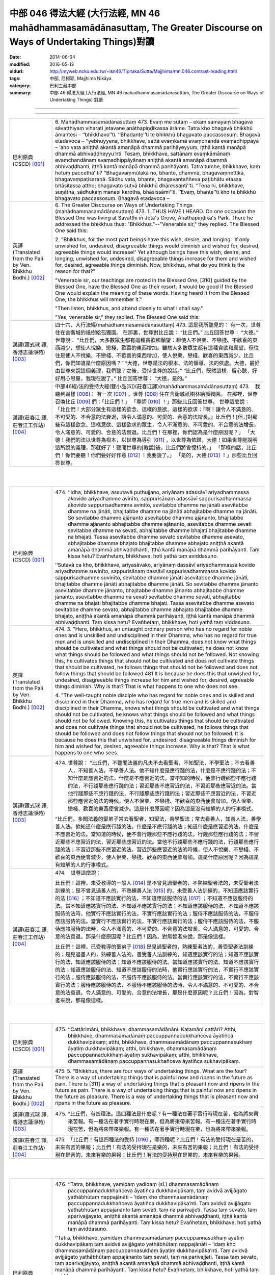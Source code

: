 中部 046 得法大經 (大行法經, MN 46 mahādhammasamādānasuttaṃ, The Greater Discourse on Ways of Undertaking Things)對讀
#######################################################################################################################

:date: 2014-06-04
:modified: 2016-05-13
:oldurl: http://myweb.ncku.edu.tw/~lsn46/Tipitaka/Sutta/Majjhima/mn.046.contrast-reading.html
:tags: 中部, 尼柯耶, Majjhima Nikāya
:category: 巴利三藏中部
:summary: 中部 46 得法大經 (大行法經, MN 46 mahādhammasamādānasuttaṃ,
          The Greater Discourse on Ways of Undertaking Things) 對讀

--------------

.. raw:: html 

  本對讀包含下列數個版本，請自行勾選欲對讀之版本
  （感恩 <strong><a href="https://siongui.github.io/zh/pages/siong-ui-te.html">Siong-Ui Te 師兄</a></strong>
  提供程式支援）：
  
  <div id="option-contrast-reading"></div>

----

.. list-table:: 
   :widths: 15 75
   :header-rows: 0
   :class: contrast-reading-table

   * - 巴利原典(CSCD) [001]_
     - 6. Mahādhammasamādānasuttaṃ
       473. Evaṃ me sutaṃ – ekaṃ samayaṃ bhagavā sāvatthiyaṃ viharati jetavane anāthapiṇḍikassa ārāme. Tatra kho bhagavā bhikkhū āmantesi – ‘‘bhikkhavo’’ti. ‘‘Bhadante’’ti te bhikkhū bhagavato paccassosuṃ. Bhagavā etadavoca – ‘‘yebhuyyena, bhikkhave, sattā evaṃkāmā evaṃchandā evaṃadhippāyā – ‘aho vata aniṭṭhā akantā amanāpā dhammā parihāyeyyuṃ, iṭṭhā kantā manāpā dhammā abhivaḍḍheyyu’nti. Tesaṃ, bhikkhave, sattānaṃ evaṃkāmānaṃ evaṃchandānaṃ evaṃadhippāyānaṃ aniṭṭhā akantā amanāpā dhammā abhivaḍḍhanti, iṭṭhā kantā manāpā dhammā parihāyanti. Tatra tumhe, bhikkhave, kaṃ hetuṃ paccethā’’ti? ‘‘Bhagavaṃmūlakā no, bhante, dhammā, bhagavaṃnettikā, bhagavaṃpaṭisaraṇā. Sādhu vata, bhante, bhagavantaññeva paṭibhātu etassa bhāsitassa attho; bhagavato sutvā bhikkhū dhāressantī’’ti. ‘‘Tena hi, bhikkhave, suṇātha, sādhukaṃ manasi karotha, bhāsissāmī’’ti. ‘‘Evaṃ, bhante’’ti kho te bhikkhū bhagavato paccassosuṃ. Bhagavā etadavoca –
       
   * - 英譯(Translated from the Pali by Ven. Bhikkhu Bodhi.)
       [002]_
     - 6. The Greater Discourse on Ways of Undertaking Things
       (mahādhammasamādānasuttaṃ)
       473.
       1. THUS HAVE I HEARD. On one occasion the Blessed One was
       living at Sāvatthī in Jeta's Grove, Anāthapiṇḍika's Park. There he
       addressed the bhikkhus thus: "Bhikkhus."--"Venerable sir," they
       replied. The Blessed One said this:
       
       2. "Bhikkhus, for the most part beings have this wish, desire, and
       longing: ‘If only unwished for, undesired, disagreeable things would
       diminish and wished for, desired, agreeable things would increase!'
       Yet although beings have this wish, desire, and longing, unwished for,
       undesired, disagreeable things increase for them and wished for,
       desired, agreeable things diminish. Now, bhikkhus, what do you think
       is the reason for that?"
       
       "Venerable sir, our teachings are rooted in the Blessed One, [310]
       guided by the Blessed One, have the Blessed One as their resort. It
       would be good if the Blessed One would explain the meaning of these
       words. Having heard it from the Blessed One, the bhikkhus will
       remember it."
       
       "Then listen, bhikkhus, and attend closely to what I shall say."
       
       "Yes, venerable sir," they replied. The Blessed One said this:
       
   * - 漢譯(蕭式球 譯, 香港志蓮淨苑) [003]_
     - 四十六．大行法經(mahādhammasamādānasuttaṃ)
       473. 這是我所聽見的：
       有一次，世尊住在舍衛城的祇樹給孤獨園。
       在那裏，世尊對比丘說： “比丘們。”
       比丘回答世尊： “大德。”
       世尊說： “比丘們，大多數眾生都有這種貪欲和願望：想使人不悅樂、不戀棧、不歡喜的東西減少，想使人悅樂、戀棧、歡喜的東西增加。雖然大多數眾生都有這種貪欲和願望，但往往是使人不悅樂、不戀棧、不歡喜的東西增加，使人悅樂、戀棧、歡喜的東西減少。比丘們，你們知道是什麼原因嗎？”
       “大德，世尊是法的根本、法的領導、法的依處。大德，最好由世尊來說這個義理，我們聽了之後，受持世尊的說話。”
       “比丘們，既然這樣，留心聽，好好用心思量，我現在說了。”
       比丘回答世尊： “大德，是的。”
       
   * - 漢譯(莊春江 譯, 莊春江工作站) [004]_
     - 中部46經/法的受持大經(雙小品[5])(莊春江譯)(mahādhammasamādānasuttaṃ)
       473.　我聽到這樣
       [006]_：
       有一次
       [007]_
       ，世尊
       [008]_
       住在舍衛城祇樹林給孤獨園。
       在那裡，世尊召喚比丘
       [009]_
       們：「比丘們！」
       「尊師
       [010]_
       ！」那些比丘回答世尊。
       世尊這麼說：
       「比丘們！大部分眾生有這樣的欲念、這樣的意欲、這樣的欲求：『啊！讓令人不滿意的、不可愛的、不合意的法衰退，讓令人滿意的、可愛的、合意的法增長。』比丘們！[但，]對那些有這樣欲念、這樣意欲、這樣欲求的眾生，令人不滿意的、不可愛的、不合意的法增長，令人滿意的、可愛的、合意的法衰退。比丘們！在那裡，你們認為是什麼原因呢？」
       「大德！我們的法以世尊為根本，以世尊為導引
       [011]_
       ，以世尊為依歸，大德！如果世尊能說明這所說的義理，那就好了！聽聞世尊的[教說]後，比丘們將會憶持的。」
       「那樣的話，比丘們！你們要聽！你們要好好作意
       [012]_
       ！我要說了。」
       「是的，大德
       [013]_
       ！」那些比丘回答世尊。
       


|
|

.. list-table:: 
   :widths: 15 75
   :header-rows: 0
   :class: contrast-reading-table

   * - 巴利原典(CSCD) [001]_
     - 474. ‘‘Idha, bhikkhave, assutavā puthujjano, ariyānaṃ adassāvī ariyadhammassa akovido ariyadhamme avinīto, sappurisānaṃ adassāvī sappurisadhammassa akovido sappurisadhamme avinīto, sevitabbe dhamme na jānāti asevitabbe dhamme na jānāti, bhajitabbe dhamme na jānāti abhajitabbe dhamme na jānāti. So sevitabbe dhamme ajānanto asevitabbe dhamme ajānanto, bhajitabbe dhamme ajānanto abhajitabbe dhamme ajānanto, asevitabbe dhamme sevati sevitabbe dhamme na sevati, abhajitabbe dhamme bhajati bhajitabbe dhamme na bhajati. Tassa asevitabbe dhamme sevato sevitabbe dhamme asevato, abhajitabbe dhamme bhajato bhajitabbe dhamme abhajato aniṭṭhā akantā amanāpā dhammā abhivaḍḍhanti, iṭṭhā kantā manāpā dhammā parihāyanti. Taṃ kissa hetu? Evañhetaṃ, bhikkhave, hoti yathā taṃ aviddasuno.
       
       ‘‘Sutavā ca kho, bhikkhave, ariyasāvako, ariyānaṃ dassāvī ariyadhammassa kovido ariyadhamme suvinīto, sappurisānaṃ dassāvī sappurisadhammassa kovido sappurisadhamme suvinīto, sevitabbe dhamme jānāti asevitabbe dhamme jānāti, bhajitabbe dhamme jānāti abhajitabbe dhamme jānāti. So sevitabbe dhamme jānanto asevitabbe dhamme jānanto, bhajitabbe dhamme jānanto abhajitabbe dhamme jānanto, asevitabbe dhamme na sevati sevitabbe dhamme sevati, abhajitabbe dhamme na bhajati bhajitabbe dhamme bhajati. Tassa asevitabbe dhamme asevato sevitabbe dhamme sevato, abhajitabbe dhamme abhajato bhajitabbe dhamme bhajato, aniṭṭhā akantā amanāpā dhammā parihāyanti, iṭṭhā kantā manāpā dhammā abhivaḍḍhanti. Taṃ kissa hetu? Evañhetaṃ, bhikkhave, hoti yathā taṃ viddasuno.
       
   * - 英譯(Translated from the Pali by Ven. Bhikkhu Bodhi.)
       [002]_
     - 474. 3. "Here, bhikkhus, an untaught ordinary person who has no regard
       for noble ones and is unskilled and undisciplined in their Dhamma,
       who has no regard for true men and is unskilled and undisciplined in
       their Dhamma, does not know what things should be cultivated and
       what things should not be cultivated, he does not know what things
       should be followed and what things should not be followed. Not
       knowing this, he cultivates things that should not be cultivated and
       does not cultivate things that should be cultivated, he follows things that
       should not be followed and does not follow things that should be
       followed.481 It is because he does this that unwished for, undesired,
       disagreeable things increase for him and wished for, desired,
       agreeable things diminish. Why is that? That is what happens to one
       who does not see.
       
       4. "The well-taught noble disciple who has regard for noble ones and
       is skilled and disciplined in their Dhamma, who has regard for true
       men and is skilled and disciplined in their Dhamma, knows what things
       should be cultivated and what things should not be cultivated, he knows
       what things should be followed and what things should not be followed.
       Knowing this, he cultivates things that should be cultivated and does
       not cultivate things that should not be cultivated, he follows things that
       should be followed and does not follow things that should not be
       followed. It is because he does this that unwished for, undesired,
       disagreeable things diminish for him and wished for, desired,
       agreeable things increase. Why is that? That is what happens to one
       who sees.
       
   * - 漢譯(蕭式球 譯, 香港志蓮淨苑) [003]_
     - 474. 世尊說： “比丘們，不聽聞法義的凡夫不去看聖者，不知聖法，不學聖法；不去看善人，不知善人法，不學善人法。他不知什麼是應行踐的法，什麼是不應行踐的法；不知什麼是應習近的法，什麼是不應習近的法。當不知的時候，便會行踐那些不應行踐的法，不行踐那些應行踐的法；習近那些不應習近的法，不習近那些應習近的法。當他行踐那些不應行踐的法，不行踐那些應行踐的法；習近那些不應習近的法，不習近那些應習近的法的時候，使人不悅樂、不戀棧、不歡喜的東西便會增加，使人悅樂、戀棧、歡喜的東西便會減少。這是什麼原因呢？因為這是沒有知解的人的行事模式。
       
       “比丘們，多聞法義的聖弟子常去看聖者，知聖法，善學聖法；常去看善人，知善人法，善學善人法。他知道什麼是應行踐的法，什麼是不應行踐的法；知道什麼是應習近的法，什麼是不應習近的法。當知道的時候，便不會行踐那些不應行踐的法，行踐那些應行踐的法；不習近那些不應習近的法，習近那些應習近的法。當他不行踐那些不應行踐的法，行踐那些應行踐的法；不習近那些不應習近的法，習近那些應習近的法的時候，使人不悅樂、不戀棧、不歡喜的東西便會減少，使人悅樂、戀棧、歡喜的東西便會增加。這是什麼原因呢？因為這是有知解的人的行事模式。
       
   * - 漢譯(莊春江 譯, 莊春江工作站) [004]_
     - 474.　世尊這麼說：
       
       比丘們！這裡，未受教導的一般人
       [014]_
       是不曾見過聖者的，不熟練聖者法的，未受聖者法訓練的；是不曾見過善人的，不熟練善人法
       [015]_
       的，未受善人法訓練的，不知道應該實行的法
       [016]_
       ；不知道不應該實行的法，不知道應該服侍的法
       [017]_
       ；不知道不應該服侍的法。當不知道應該實行的法、不知道不應該實行的法；不知道應該服侍的法、不知道不應該服侍的法時，他實行不應該實行的法，不實行應該實行的法；服侍不應該服侍的法，不服侍應該服侍的法。當實行不應該實行的法，不實行應該實行的法；服侍不應該服侍的法，不服侍應該服侍的法時，令人不滿意的、不可愛的、不合意的法增長，令人滿意的、可愛的、合意的法衰退，那是什麼原因呢？比丘們！因為，對無智者來說，那是像這樣。
       
       比丘們！這裡，已受教導的聖弟子
       [018]_
       是見過聖者的，熟練聖者法的，善受聖者法訓練的；是見過善人的，熟練善人法的，善受善人法訓練的，知道應該實行的法；知道不應該實行的法，知道應該服侍的法；知道不應該服侍的法。當知道應該實行的法、知道不應該實行的法；知道應該服侍的法、知道不應該服侍的法時，他實行應該實行的法，不實行不應該實行的法；服侍應該服侍的法，不服侍不應該服侍的法。當實行應該實行的法，不實行不應該實行的法；服侍應該服侍的法，不服侍不應該服侍的法時，令人不滿意的、不可愛的、不合意的法衰退，令人滿意的、可愛的、合意的法增長，那是什麼原因呢？比丘們！因為，對智者來說，那是像這樣。
       


|
|

.. list-table:: 
   :widths: 15 75
   :header-rows: 0
   :class: contrast-reading-table

   * - 巴利原典(CSCD) [001]_
     - 475. ‘‘Cattārimāni, bhikkhave, dhammasamādānāni. Katamāni cattāri? Atthi, bhikkhave, dhammasamādānaṃ paccuppannadukkhañceva āyatiñca dukkhavipākaṃ; atthi, bhikkhave, dhammasamādānaṃ paccuppannasukhaṃ āyatiṃ dukkhavipākaṃ; atthi, bhikkhave, dhammasamādānaṃ paccuppannadukkhaṃ āyatiṃ sukhavipākaṃ; atthi, bhikkhave, dhammasamādānaṃ paccuppannasukhañceva āyatiñca sukhavipākaṃ.
       
   * - 英譯(Translated from the Pali by Ven. Bhikkhu Bodhi.)
       [002]_
     - 475. 5. "Bhikkhus, there are four ways of undertaking things. What are the
       four? There is a way of undertaking things that is painful now and
       ripens in the future as pain. There is [311] a way of undertaking things
       that is pleasant now and ripens in the future as pain. There is a way of
       undertaking things that is painful now and ripens in the future as
       pleasure. There is a way of undertaking things that is pleasant now and
       ripens in the future as pleasure.
       
   * - 漢譯(蕭式球 譯, 香港志蓮淨苑) [003]_
     - 475. “比丘們，有四種法。這四種法是什麼呢？有一種法在著手實行時現在苦，也為將來帶來苦報。有一種法在著手實行時現在樂，但為將來帶來苦報。有一種法在著手實行時現在苦，但為將來帶來樂報。有一種法在著手實行時現在樂，也為將來帶來樂報。
       
   * - 漢譯(莊春江 譯, 莊春江工作站) [004]_
     - 475.　「比丘們！有這四種法的受持
       [019]_
       ，哪四種呢？比丘們！有法的受持現在是苦的，未來有苦的果報；比丘們！有法的受持現在是樂的，未來有苦的果報；比丘們！有法的受持現在是苦的，未來有樂的果報；比丘們！有法的受持現在是樂的，未來有樂的果報。
       


|
|

.. list-table:: 
   :widths: 15 75
   :header-rows: 0
   :class: contrast-reading-table

   * - 巴利原典(CSCD) [001]_
     - 476. ‘‘Tatra, bhikkhave, yamidaṃ yadidaṃ (sī.) dhammasamādānaṃ paccuppannadukkhañceva āyatiñca dukkhavipākaṃ, taṃ avidvā avijjāgato yathābhūtaṃ nappajānāti – ‘idaṃ kho dhammasamādānaṃ paccuppannadukkhañceva āyatiñca dukkhavipāka’nti. Taṃ avidvā avijjāgato yathābhūtaṃ appajānanto taṃ sevati, taṃ na parivajjeti. Tassa taṃ sevato, taṃ aparivajjayato, aniṭṭhā akantā amanāpā dhammā abhivaḍḍhanti, iṭṭhā kantā manāpā dhammā parihāyanti. Taṃ kissa hetu? Evañhetaṃ, bhikkhave, hoti yathā taṃ aviddasuno.
       
       ‘‘Tatra, bhikkhave, yamidaṃ dhammasamādānaṃ paccuppannasukhaṃ āyatiṃ dukkhavipākaṃ taṃ avidvā avijjāgato yathābhūtaṃ nappajānāti – ‘idaṃ kho dhammasamādānaṃ paccuppannasukhaṃ  āyatiṃ dukkhavipāka’nti. Taṃ avidvā avijjāgato yathābhūtaṃ appajānanto taṃ sevati, taṃ na parivajjeti. Tassa taṃ sevato, taṃ  aparivajjayato, aniṭṭhā akantā amanāpā dhammā abhivaḍḍhanti, iṭṭhā kantā manāpā dhammā parihāyanti. Taṃ kissa hetu? Evañhetaṃ, bhikkhave, hoti yathā taṃ aviddasuno.
       
       ‘‘Tatra , bhikkhave, yamidaṃ dhammasamādānaṃ paccuppannadukkhaṃ āyatiṃ sukhavipākaṃ, taṃ avidvā avijjāgato yathābhūtaṃ nappajānāti – ‘idaṃ kho dhammasamādānaṃ paccuppannadukkhaṃ āyatiṃ sukhavipāka’nti. Taṃ avidvā avijjāgato yathābhūtaṃ appajānanto taṃ na sevati, taṃ parivajjeti. Tassa taṃ asevato, taṃ parivajjayato, aniṭṭhā  akantā amanāpā dhammā abhivaḍḍhanti, iṭṭhā kantā manāpā dhammā parihāyanti. Taṃ kissa hetu? Evañhetaṃ, bhikkhave, hoti yathā taṃ aviddasuno.
       
       ‘‘Tatra, bhikkhave, yamidaṃ dhammasamādānaṃ paccuppannasukhañceva āyatiñca sukhavipākaṃ, taṃ avidvā avijjāgato yathābhūtaṃ nappajānāti – ‘idaṃ kho dhammasamādānaṃ paccuppannasukhañceva āyatiñca sukhavipāka’nti. Taṃ avidvā avijjāgato yathābhūtaṃ appajānanto taṃ na sevati, taṃ parivajjeti. Tassa taṃ asevato, taṃ parivajjayato, aniṭṭhā akantā amanāpā dhammā abhivaḍḍhanti, iṭṭhā kantā manāpā dhammā parihāyanti. Taṃ kissa hetu? Evañhetaṃ, bhikkhave, hoti yathā taṃ aviddasuno.
       
   * - 英譯(Translated from the Pali by Ven. Bhikkhu Bodhi.)
       [002]_
     - 476. (THE IGNORANT PERSON)
       6. (1) “Now, bhikkhus, one who is ignorant, not knowing this way of
       undertaking things that is painful now and ripens in the future as pain,
       does not understand it as it actually is thus: ‘This way of undertaking
       things is painful now and ripens in the future as pain.’ Not knowing it,
       not understanding it as it actually is, the ignorant one cultivates it and
       does not avoid it; because he does so, unwished for, undesired,
       disagreeable things increase for him and wished for, desired,
       agreeable things diminish. Why is that? That is what happens to one
       who does not see.
       
       7. (2) “Now, bhikkhus, one who is ignorant, not knowing this way of
       undertaking things that is pleasant now and ripens in the future as pain,
       does not understand it as it actually is thus: ‘This way of undertaking
       things is pleasant now and ripens in the future as pain.’ Not knowing it,
       not understanding it as it actually is, the ignorant one cultivates it and
       does not avoid it; because he does so, unwished for…things increase
       for him and wished for…things diminish. Why is that? That is what
       happens to one who does not see.
       
       8. (3) “Now, bhikkhus, one who is ignorant, not knowing this way of
       undertaking things that is painful now and ripens in the future as
       pleasure, does not understand it as it actually is thus: ‘This way of
       undertaking things is painful now and ripens in the future as pleasure.’
       Not knowing it, not understanding it as it actually is, the ignorant one
       does not cultivate it but avoids it; because he does so, unwished for…
       things increase for him and wished for…things diminish. Why is that?
       That is what happens to one who does not see.
       
       9. (4) “Now, bhikkhus, one who is ignorant, not knowing the way of
       undertaking things that is pleasant now and ripens in the future as
       pleasure, does not understand it as it actually is thus: ‘This way of
       undertaking things is pleasant now and ripens in the future as
       pleasure.’ Not knowing it, not understanding it as it actually is, the
       ignorant one does not cultivate it but avoids it; because he does so,
       [312] unwished for…things increase for him and wished for…things
       diminish. Why is that? That is what happens to one who does not see.
       
   * - 漢譯(蕭式球 譯, 香港志蓮淨苑) [003]_
     - 476. “比丘們，一個無知、帶有無明的人，不能如實知有一種法在著手實行時現在苦，也為將來帶來苦報。當不如實知的時候，便會行踐這些法，不避開這些法。當他行踐這些法，不避開這些法的時候，使人不悅樂、不戀棧、不歡喜的東西便會增加，使人悅樂、戀棧、歡喜的東西便會減少。這是什麼原因呢？因為這是沒有知解的人的行事模式。
       
       “比丘們，一個無知、帶有無明的人，不能如實知有一種法在著手實行時現在樂，但為將來帶來苦報。當不如實知的時候，便會行踐這些法，不避開這些法。當他行踐這些法，不避開這些法的時候，使人不悅樂、不戀棧、不歡喜的東西便會增加，使人悅樂、戀棧、歡喜的東西便會減少。這是什麼原因呢？因為這是沒有知解的人的行事模式。
       
       “比丘們，一個無知、帶有無明的人，不能如實知有一種法在著手實行時現在苦，但為將來帶來樂報。當不如實知的時候，便不會行踐這些法，避開這些法。當他不行踐這些法，避開這些法的時候，使人不悅樂、不戀棧、不歡喜的東西便會增加，使人悅樂、戀棧、歡喜的東西便會減少。這是什麼原因呢？因為這是沒有知解的人的行事模式。
       
       “比丘們，一個無知、帶有無明的人，不能如實知有一種法在著手實行時現在樂，也為將來帶來樂報。當不如實知的時候，便不會行踐這些法，避開這些法。當他不行踐這些法，避開這些法的時候，使人不悅樂、不戀棧、不歡喜的東西便會增加，使人悅樂、戀棧、歡喜的東西便會減少。這是什麼原因呢？因為這是沒有知解的人的行事模式。
       
   * - 漢譯(莊春江 譯, 莊春江工作站) [004]_
     - 476.　　比丘們！在那裡，凡此法的受持現在是苦的，未來有苦的果報，已進入了無明
       [020]_
       的無知者不如實了知：『此法的受持現在是苦的，未來有苦的果報。』當那已進入了無明的無知者不如實了知時，他實行它，不避開它。當他實行它，不避開它時，令人不滿意的、不可愛的、不合意的法增長，令人滿意的、可愛的、合意的法衰退，那是什麼原因呢？比丘們！因為，對無智者來說，那是像這樣。
       
       比丘們！在那裡，凡此法的受持現在是樂的，未來有苦的果報，已進入了無明的無知者不如實了知：『此法的受持現在是樂的，未來有苦的果報。』當那已進入了無明的無知者不如實了知時，他實行它，不避開它。當他實行它，不避開它時，令人不滿意的、不可愛的、不合意的法增長，令人滿意的、可愛的、合意的法衰退，那是什麼原因呢？比丘們！因為，對無智者來說，那是像這樣。
       
       比丘們！在那裡，凡此法的受持現在是苦的，未來有樂的果報，已進入了無明的無知者不如實了知：『此法的受持現在是苦的，未來有樂的果報。』當那已進入了無明的無知者不如實了知時，他不實行它，避開它。當他不實行它，避開它時，令人不滿意的、不可愛的、不合意的法增長，令人滿意的、可愛的、合意的法衰退，那是什麼原因呢？比丘們！因為，對無智者來說，那是像這樣。
       
       比丘們！在那裡，凡此法的受持現在是樂的，未來有樂的果報，已進入了無明的無知者不如實了知：『此法的受持現在是樂的，未來有樂的果報。』當那已進入了無明的無知者不如實了知時，他不實行它，避開它。當他不實行它，避開它時，令人不滿意的、不可愛的、不合意的法增長，令人滿意的、可愛的、合意的法衰退，那是什麼原因呢？比丘們！因為，對無智者來說，那是像這樣。
       


|
|

.. list-table:: 
   :widths: 15 75
   :header-rows: 0
   :class: contrast-reading-table

   * - 巴利原典(CSCD) [001]_
     - 477. ‘‘Tatra, bhikkhave, yamidaṃ dhammasamādānaṃ paccuppannadukkhañceva āyatiñca dukkhavipākaṃ taṃ vidvā vijjāgato yathābhūtaṃ pajānāti – ‘idaṃ  kho dhammasamādānaṃ paccuppannadukkhañceva āyatiñca dukkhavipāka’nti. Taṃ vidvā vijjāgato yathābhūtaṃ pajānanto taṃ na sevati, taṃ parivajjeti. Tassa taṃ asevato, taṃ parivajjayato, aniṭṭhā akantā amanāpā dhammā parihāyanti, iṭṭhā kantā manāpā dhammā abhivaḍḍhanti. Taṃ kissa hetu? Evañhetaṃ, bhikkhave, hoti yathā taṃ viddasuno.
       
       ‘‘Tatra, bhikkhave, yamidaṃ dhammasamādānaṃ paccuppannasukhaṃ āyatiṃ dukkhavipākaṃ taṃ vidvā vijjāgato yathābhūtaṃ pajānāti – ‘idaṃ kho dhammasamādānaṃ paccuppannasukhaṃ āyatiṃ dukkhavipāka’nti. Taṃ vidvā vijjāgato yathābhūtaṃ pajānanto taṃ na sevati, taṃ parivajjeti. Tassa taṃ asevato, taṃ parivajjayato , aniṭṭhā akantā amanāpā dhammā parihāyanti, iṭṭhā kantā manāpā dhammā abhivaḍḍhanti. Taṃ kissa hetu? Evañhetaṃ, bhikkhave, hoti yathā taṃ viddasuno.
       
       ‘‘Tatra , bhikkhave, yamidaṃ dhammasamādānaṃ paccuppannadukkhaṃ āyatiṃ sukhavipākaṃ taṃ vidvā vijjāgato yathābhūtaṃ pajānāti – ‘idaṃ kho dhammasamādānaṃ paccuppannadukkhaṃ āyatiṃ sukhavipāka’nti. Taṃ vidvā vijjāgato yathābhūtaṃ pajānanto taṃ sevati, taṃ na parivajjeti. Tassa taṃ sevato, taṃ aparivajjayato, aniṭṭhā akantā amanāpā dhammā parihāyanti, iṭṭhā kantā manāpā dhammā abhivaḍḍhanti. Taṃ kissa hetu? Evañhetaṃ, bhikkhave, hoti yathā taṃ viddasuno.
       
       ‘‘Tatra, bhikkhave, yamidaṃ dhammasamādānaṃ paccuppannasukhañceva āyatiñca sukhavipākaṃ  taṃ vidvā vijjāgato yathābhūtaṃ pajānāti – ‘idaṃ kho dhammasamādānaṃ paccuppannasukhañceva āyatiñca sukhavipāka’nti. Taṃ vidvā vijjāgato yathābhūtaṃ pajānanto taṃ sevati, taṃ na parivajjeti. Tassa taṃ sevato, taṃ aparivajjayato, aniṭṭhā akantā amanāpā dhammā parihāyanti, iṭṭhā kantā manāpā dhammā abhivaḍḍhanti. Taṃ kissa hetu? Evañhetaṃ, bhikkhave, hoti yathā taṃ viddasuno.
       
   * - 英譯(Translated from the Pali by Ven. Bhikkhu Bodhi.)
       [002]_
     - 477. (THE WISE PERSON)
       10. (1) “Now, bhikkhus, one who is wise, knowing this way of
       undertaking things that is painful now and ripens in the future as pain,
       understands it as it actually is thus: ‘This way of undertaking things is
       painful now and ripens in the future as pain.’ Knowing it, understanding
       it as it actually is, the wise one does not cultivate it but avoids it;
       because he does so, unwished for, undesired, disagreeable things
       diminish for him and wished for, desired, agreeable things increase.
       Why is that? That is what happens to one who sees.
       
       11. (2) “Now, bhikkhus, one who is wise, knowing this way of
       undertaking things that is pleasant now and ripens in the future as pain,
       understands it as it actually is thus: ‘This way of undertaking things is
       pleasant now and ripens in the future as pain.’ Knowing it,
       understanding it as it actually is, the wise one does not cultivate it but
       avoids it; because he does so, unwished for…things diminish for him
       and wished for…things increase. Why is that? That is what happens to
       one who sees.
       
       12. (3) “Now, bhikkhus, one who is wise, knowing this way of
       undertaking things that is painful now and ripens in the future as
       pleasure, understands it as it actually is thus: ‘This way of undertaking
       things is painful now and ripens in the future as pleasure.’ Knowing it,
       understanding it as it actually is, the wise one does not avoid it but
       cultivates it; because he does so, unwished for things…diminish for
       him and wished for…things increase. Why is that? That is what
       happens to one who sees.
       
       13. (4) “Now, bhikkhus, one who is wise, knowing this way of
       undertaking things that is pleasant now and ripens in the future as
       pleasure, understands it as it actually is thus: ‘This way of undertaking
       things is pleasant now and ripens in the future as pleasure.’ Knowing it,
       understanding it as it actually is, the wise one does not avoid it but
       cultivates it; because he does so, unwished for…things diminish for
       him and wished for…things increase. Why is that? That is what
       happens to one who sees. [313]
       
   * - 漢譯(蕭式球 譯, 香港志蓮淨苑) [003]_
     - 477.“比丘們，一個有知、有明的人，如實知有一種法在著手實行時現在苦，也為將來帶來苦報。當如實知的時候，便不會行踐這些法，避開這些法。當他不行踐這些法，避開這些法的時候，使人不悅樂、不戀棧、不歡喜的東西便會減少，使人悅樂、戀棧、歡喜的東西便會增加。這是什麼原因呢？因為這是有知解的人的行事模式。
       
       “比丘們，一個有知、有明的人，如實知有一種法在著手實行時現在樂，但為將來帶來苦報。當如實知的時候，便不會行踐這些法，避開這些法。當他不行踐這些法，避開這些法的時候，使人不悅樂、不戀棧、不歡喜的東西便會減少，使人悅樂、戀棧、歡喜的東西便會增加。這是什麼原因呢？因為這是有知解的人的行事模式。
       
       “比丘們，一個有知、有明的人，如實知有一種法在著手實行時現在苦，但為將來帶來樂報。當如實知的時候，便會行踐這些法，不避開這些法。當他行踐這些法，不避開這些法的時候，使人不悅樂、不戀棧、不歡喜的東西便會減少，使人悅樂、戀棧、歡喜的東西便會增加。這是什麼原因呢？因為這是有知解的人的行事模式。
       
       “比丘們，一個有知、有明的人，如實知有一種法在著手實行時現在樂，也為將來帶來樂報。當如實知的時候，便會行踐這些法，不避開這些法。當他行踐這些法，不避開這些法的時候，使人不悅樂、不戀棧、不歡喜的東西便會減少，使人悅樂、戀棧、歡喜的東西便會增加。這是什麼原因呢？因為這是有知解的人的行事模式。
       
   * - 漢譯(莊春江 譯, 莊春江工作站) [004]_
     - 477.　　比丘們！在那裡，凡此法的受持現在是苦的，未來有苦的果報，已進入了明的知者如實了知：『此法的受持現在是苦的，未來有苦的果報。』當那已進入了明的知者如實了知時，他不實行它，避開它。當他不實行它，避開它時，令人不滿意的、不可愛的、不合意的法衰退，令人滿意的、可愛的、合意的法增長，那是什麼原因呢？比丘們！因為，對智者來說，那是像這樣。
       
       比丘們！在那裡，凡此法的受持現在是樂的，未來有苦的果報，已進入了明的知者如實了知：『此法的受持現在是樂的，未來有苦的果報。』當那已進入了明的知者如實了知時，他不實行它，避開它。當他不實行它，避開它時，令人不滿意的、不可愛的、不合意的法衰退，令人滿意的、可愛的、合意的法增長，那是什麼原因呢？比丘們！因為，對智者來說，那是像這樣。
       
       比丘們！在那裡，凡此法的受持現在是苦的，未來有樂的果報，已進入了明的知者如實了知：『此法的受持現在是苦的，未來有樂的果報。』當那已進入了明的知者如實了知時，他實行它，不避開它。當他實行它，不避開它時，令人不滿意的、不可愛的、不合意的法衰退，令人滿意的、可愛的、合意的法增長，那是什麼原因呢？比丘們！因為，對智者來說，那是像這樣。
       
       比丘們！在那裡，凡此法的受持現在是樂的，未來有樂的果報，已進入了明的知者如實了知：『此法的受持現在是樂的，未來有樂的果報。』當那已進入了明的知者如實了知時，他實行它，不避開它。當他實行它，不避開它時，令人不滿意的、不可愛的、不合意的法衰退，令人滿意的、可愛的、合意的法增長，那是什麼原因呢？比丘們！因為，對智者來說，那是像這樣。
       


|
|

.. list-table:: 
   :widths: 15 75
   :header-rows: 0
   :class: contrast-reading-table

   * - 巴利原典(CSCD) [001]_
     - 478. ‘‘Katamañca , bhikkhave, dhammasamādānaṃ paccuppannadukkhañceva āyatiñca dukkhavipākaṃ? Idha, bhikkhave, ekacco sahāpi dukkhena sahāpi domanassena pāṇātipātī hoti, pāṇātipātapaccayā ca dukkhaṃ domanassaṃ paṭisaṃvedeti; sahāpi dukkhena sahāpi domanassena adinnādāyī hoti, adinnādānapaccayā ca dukkhaṃ domanassaṃ paṭisaṃvedeti; sahāpi dukkhena sahāpi domanassena kāmesu micchācārī hoti, kāmesu micchācārapaccayā ca dukkhaṃ domanassaṃ paṭisaṃvedeti; sahāpi dukkhena sahāpi domanassena musāvādī hoti, musāvādapaccayā ca dukkhaṃ domanassaṃ paṭisaṃvedeti; sahāpi dukkhena sahāpi domanassena pisuṇavāco hoti, pisuṇavācāpaccayā ca dukkhaṃ domanassaṃ paṭisaṃvedeti; sahāpi dukkhena sahāpi domanassena pharusavāco hoti, pharusavācāpaccayā ca dukkhaṃ domanassaṃ paṭisaṃvedeti; sahāpi dukkhena sahāpi domanassena samphappalāpī hoti, samphappalāpapaccayā ca dukkhaṃ domanassaṃ paṭisaṃvedeti; sahāpi  dukkhena sahāpi domanassena abhijjhālu  hoti, abhijjhāpaccayā ca dukkhaṃ domanassaṃ paṭisaṃvedeti; sahāpi dukkhena sahāpi domanassena byāpannacitto hoti, byāpādapaccayā ca dukkhaṃ domanassaṃ paṭisaṃvedeti; sahāpi dukkhena sahāpi domanassena micchādiṭṭhi hoti, micchādiṭṭhipaccayā ca dukkhaṃ domanassaṃ paṭisaṃvedeti. So  kāyassa bhedā paraṃ maraṇā apāyaṃ duggatiṃ vinipātaṃ nirayaṃ upapajjati. Idaṃ vuccati, bhikkhave, dhammasamādānaṃ paccuppannadukkhañceva āyatiñca dukkhavipākaṃ.
       
   * - 英譯(Translated from the Pali by Ven. Bhikkhu Bodhi.)
       [002]_
     - 478. (THE FOUR WAYS)
       14. (1) “What, bhikkhus, is the way of undertaking things that is painful
       now and ripens in the future as pain? Here, bhikkhus, someone in pain
       and grief kills living beings, and he experiences pain and grief that
       have killing of living beings as condition. In pain and grief he takes
       what is not given…misconducts himself in sensual pleasures…speaks
       falsehood…speaks maliciously… speaks harshly…gossips…is
       covetous…has a mind of ill will…holds wrong view, and he
       experiences pain and grief that have wrong view as condition. On the
       dissolution of the body, after death, he reappears in a state of
       deprivation, in an unhappy destination, in perdition, even in hell. This is
       called the way of undertaking things that is painful now and ripens in
       the future as pain.
       
   * - 漢譯(蕭式球 譯, 香港志蓮淨苑) [003]_
     - 478.“比丘們，什麼是在著手實行時現在苦，也為將來帶來苦報的法呢？一些人在殺生時感到苦惱，以殺生為條件而帶來苦惱；在偷盜時感到苦惱，以偷盜為條件而帶來苦惱；在邪淫時感到苦惱，以邪淫為條件而帶來苦惱；在妄語時感到苦惱，以妄語為條件而帶來苦惱；在兩舌時感到苦惱，以兩舌為條件而帶來苦惱；在惡口時感到苦惱，以惡口為條件而帶來苦惱；在綺語時感到苦惱，以綺語為條件而帶來苦惱；在貪欲時感到苦惱，以貪欲為條件而帶來苦惱；在心生瞋恚時感到苦惱，以瞋恚為條件而帶來苦惱；在邪見時感到苦惱，以邪見為條件而帶來苦惱。他們在身壞命終之後投生在惡趣、地獄之中。比丘們，這就是稱為在著手實行時現在苦，也為將來帶來苦報的法了。
       
   * - 漢譯(莊春江 譯, 莊春江工作站) [004]_
     - 478.　　比丘們！什麼是法的受持現在是苦的，未來有苦的果報呢？比丘們！這裡，某位是與苦俱、與憂俱的殺生者，緣於
       [021]_
       殺生感受苦與憂；是與苦俱、與憂俱的未給予而取
       [022]_
       者，緣於未給予而取感受苦與憂；是與苦俱、與憂俱的邪淫
       [023]_
       者，緣於邪淫感受苦與憂；是與苦俱、與憂俱的妄語
       [024]_
       者，緣於妄語感受苦與憂；是與苦俱、與憂俱的離間語
       [025]_
       者，緣於離間語感受苦與憂；是與苦俱、與憂俱的粗惡語
       [026]_
       者，緣於粗惡語感受苦與憂；是與苦俱、與憂俱的雜穢語
       [027]_
       者，緣於雜穢語感受苦與憂；是與苦俱、與憂俱的貪婪者
       [028]_
       ，緣於貪婪感受苦與憂；是與苦俱、與憂俱的瞋恚心者，緣於瞋恚心感受苦與憂；是與苦俱、與憂俱的邪見者，緣於邪見感受苦與憂，他以身體的崩解，死後往生到苦界
       [029]_
       、惡趣
       [030]_
       、下界
       [031]_
       、地獄，比丘們！這被稱為法的受持現在是苦的，未來有苦的果報。
       


|
|

.. list-table:: 
   :widths: 15 75
   :header-rows: 0
   :class: contrast-reading-table

   * - 巴利原典(CSCD) [001]_
     - 479. ‘‘Katamañca, bhikkhave, dhammasamādānaṃ paccuppannasukhaṃ āyatiṃ dukkhavipākaṃ? Idha, bhikkhave, ekacco sahāpi sukhena sahāpi somanassena pāṇātipātī hoti, pāṇātipātapaccayā ca sukhaṃ somanassaṃ paṭisaṃvedeti; sahāpi sukhena sahāpi somanassena adinnādāyī hoti, adinnādānapaccayā ca sukhaṃ somanassaṃ paṭisaṃvedeti; sahāpi sukhena sahāpi somanassena kāmesumicchācārī hoti, kāmesumicchācārapaccayā ca sukhaṃ somanassaṃ paṭisaṃvedeti; sahāpi sukhena sahāpi somanassena musāvādī hoti, musāvādapaccayā ca sukhaṃ somanassaṃ paṭisaṃvedeti; sahāpi sukhena sahāpi somanassena pisuṇavāco hoti, pisuṇavācāpaccayā ca sukhaṃ  somanassaṃ paṭisaṃvedeti; sahāpi sukhena sahāpi somanassena pharusavāco hoti, pharusavācāpaccayā ca sukhaṃ somanassaṃ paṭisaṃvedeti; sahāpi sukhena sahāpi somanassena samphappalāpī hoti, samphappalāpapaccayā ca sukhaṃ somanassaṃ paṭisaṃvedeti; sahāpi  sukhena sahāpi somanassena abhijjhālu hoti, abhijjhāpaccayā ca sukhaṃ somanassaṃ paṭisaṃvedeti; sahāpi sukhena sahāpi somanassena byāpannacitto hoti, byāpādapaccayā ca sukhaṃ somanassaṃ paṭisaṃvedeti; sahāpi sukhena sahāpi somanassena micchādiṭṭhi hoti, micchādiṭṭhipaccayā ca sukhaṃ somanassaṃ paṭisaṃvedeti. So kāyassa bhedā paraṃ maraṇā apāyaṃ duggatiṃ vinipātaṃ nirayaṃ upapajjati. Idaṃ vuccati, bhikkhave, dhammasamādānaṃ paccuppannasukhaṃ āyatiṃ dukkhavipākaṃ.
       
   * - 英譯(Translated from the Pali by Ven. Bhikkhu Bodhi.)
       [002]_
     - 479. 15. (2) “What, bhikkhus, is the way of undertaking things that is
       pleasant now and ripens in the future as pain? Here, bhikkhus,
       someone in pleasure and joy kills living beings, and he experiences
       pleasure and joy that have killing of living beings as condition. In
       pleasure and joy he takes what is not given… [314]…holds wrong
       view, and he experiences pleasure and joy that have wrong view as
       condition. On the dissolution of the body, after death, he reappears in
       a state of deprivation, in an unhappy destination, in perdition, even in
       hell. This is called the way of undertaking things that is pleasant now
       and ripens in the future as pain.
       
   * - 漢譯(蕭式球 譯, 香港志蓮淨苑) [003]_
     - 479. “比丘們，什麼是在著手實行時現在樂，但為將來帶來苦報的法呢？一些人在殺生時感到快樂，以殺生為條件而帶來快樂；在偷盜時感到快樂，以偷盜為條件而帶來快樂；在邪淫時感到快樂，以邪淫為條件而帶來快樂；在妄語時感到快樂，以妄語為條件而帶來快樂；在兩舌時感到快樂，以兩舌為條件而帶來快樂；在惡口時感到快樂，以惡口為條件而帶來快樂；在綺語時感到快樂，以綺語為條件而帶來快樂；在貪欲時感到快樂，以貪欲為條件而帶來快樂；在心生瞋恚時感到快樂，以瞋恚為條件而帶來快樂；在邪見時感到快樂，以邪見為條件而帶來快樂。他們在身壞命終之後投生在惡趣、地獄之中。比丘們，這就是稱為在著手實行時現在樂，但為將來帶來苦報的法了。
       
   * - 漢譯(莊春江 譯, 莊春江工作站) [004]_
     - 479.　　比丘們！什麼是法的受持現在是樂的，未來有苦的果報呢？比丘們！這裡，某位是與樂俱、與喜悅俱的殺生者，緣於殺生感受樂與喜悅；是與樂俱、與喜悅俱的未給予而取者，緣於未給予而取感受樂與喜悅；是與樂俱、與喜悅俱的邪淫者，緣於邪淫感受樂與喜悅；是與樂俱、與喜悅俱的妄語者，緣於妄語感受樂與喜悅；是與樂俱、與喜悅俱的離間語者，緣於離間語感受樂與喜悅；是與樂俱、與喜悅俱的粗惡語者，緣於粗惡語感受樂與喜悅；是與樂俱、與喜悅俱的雜穢語者，緣於雜穢語感受樂與喜悅；是與樂俱、與喜悅俱的貪婪者，緣於貪婪感受樂與喜悅；是與樂俱、與喜悅俱的瞋恚心者，緣於瞋恚心感受樂與喜悅；是與樂俱、與喜悅俱的邪見者，緣於邪見感受樂與喜悅，他以身體的崩解，死後往生到苦界、惡趣、下界、地獄，比丘們！這被稱為法的受持現在是樂的，未來有苦的果報。
       


|
|

.. list-table:: 
   :widths: 15 75
   :header-rows: 0
   :class: contrast-reading-table

   * - 巴利原典(CSCD) [001]_
     - 480. ‘‘Katamañca, bhikkhave, dhammasamādānaṃ paccuppannadukkhaṃ āyatiṃ sukhavipākaṃ? Idha, bhikkhave, ekacco sahāpi dukkhena sahāpi domanassena pāṇātipātā paṭivirato hoti, pāṇātipātā veramaṇīpaccayā ca dukkhaṃ domanassaṃ paṭisaṃvedeti ; sahāpi dukkhena sahāpi domanassena adinnādānā paṭivirato hoti, adinnādānā veramaṇīpaccayā ca dukkhaṃ domanassaṃ paṭisaṃvedeti; sahāpi dukkhena sahāpi domanassena kāmesumicchācārā paṭivirato hoti, kāmesumicchācārā veramaṇīpaccayā ca dukkhaṃ domanassaṃ paṭisaṃvedeti; sahāpi dukkhena sahāpi domanassena musāvādā paṭivirato hoti, musāvādā veramaṇīpaccayā ca dukkhaṃ domanassaṃ paṭisaṃvedeti; sahāpi dukkhena sahāpi domanassena pisuṇāya vācāya paṭivirato hoti , pisuṇāya vācāya veramaṇīpaccayā ca dukkhaṃ domanassaṃ paṭisaṃvedeti ; sahāpi dukkhena sahāpi domanassena pharusāya vācāya paṭivirato hoti, pharusāya vācāya veramaṇīpaccayā ca dukkhaṃ domanassaṃ paṭisaṃvedeti; sahāpi dukkhena sahāpi domanassena samphappalāpā paṭivirato hoti, samphappalāpā veramaṇīpaccayā ca dukkhaṃ domanassaṃ paṭisaṃvedeti; sahāpi dukkhena sahāpi domanassena anabhijjhālu hoti, anabhijjhāpaccayā ca dukkhaṃ domanassaṃ paṭisaṃvedeti; sahāpi dukkhena sahāpi domanassena abyāpannacitto hoti, abyāpādapaccayā ca dukkhaṃ domanassaṃ paṭisaṃvedeti; sahāpi dukkhena  sahāpi domanassena sammādiṭṭhi hoti, sammādiṭṭhipaccayā ca dukkhaṃ domanassaṃ paṭisaṃvedeti. So kāyassa bhedā paraṃ maraṇā sugatiṃ saggaṃ lokaṃ upapajjati. Idaṃ vuccati, bhikkhave, dhammasamādānaṃ paccuppannadukkhaṃ āyatiṃ sukhavipākaṃ.
       
   * - 英譯(Translated from the Pali by Ven. Bhikkhu Bodhi.)
       [002]_
     - 480. 16. (3) “What, bhikkhus, is the way of undertaking things that is
       painful now and ripens in the future as pleasure? Here, bhikkhus,
       someone in pain and grief abstains from killing living beings, and he
       experiences pain and grief that have abstention from killing living
       beings as condition. In pain and grief he abstains from taking what is
       not given…from misconduct in sensual pleasures…from speaking
       falsehood…from speaking maliciously…from speaking harshly…from
       gossiping…he is not covetous…he does not have a mind of ill will…
       [315]…he holds right view, and he experiences pain and grief that
       have right view as condition. On the dissolution of the body, after
       death, he reappears in a happy destination, even in the heavenly
       world. This is called the way of undertaking things that is painful now
       and ripens in the future as pleasure.
       
   * - 漢譯(蕭式球 譯, 香港志蓮淨苑) [003]_
     - 480. “比丘們，什麼是在著手實行時現在苦，但為將來帶來樂報的法呢？一些人在遠離殺生時感到苦惱，以不殺生為條件而帶來苦惱；在遠離偷盜時感到苦惱，以不偷盜為條件而帶來苦惱；在遠離邪淫時感到苦惱，以不邪淫為條件而帶來苦惱；在遠離妄語時感到苦惱，以不妄語為條件而帶來苦惱；在遠離兩舌時感到苦惱，以不兩舌為條件而帶來苦惱；在遠離惡口時感到苦惱，以不惡口為條件而帶來苦惱；在遠離綺語時感到苦惱，以不綺語為條件而帶來苦惱；在遠離貪欲時感到苦惱，以不貪欲為條件而帶來苦惱；在遠離瞋恚心時感到苦惱，以不瞋恚為條件而帶來苦惱；在正見時感到苦惱，以正見為條件而帶來苦惱。他們在身壞命終之後投生在善趣、天界之中。比丘們，這就是稱為在著手實行時現在苦，但為將來帶來樂報的法了。
       
   * - 漢譯(莊春江 譯, 莊春江工作站) [004]_
     - 480.　　比丘們！什麼是法的受持現在是苦的，未來有樂的果報呢？比丘們！這裡，某位是與苦俱、與憂俱的離殺生者，緣於戒絕殺生感受苦與憂；是與苦俱、與憂俱的離未給予而取者，緣於戒絕未給予而取感受苦與憂；是與苦俱、與憂俱的離邪淫者，緣於戒絕邪淫感受苦與憂；是與苦俱、與憂俱的離妄語者，緣於戒絕妄語感受苦與憂；是與苦俱、與憂俱的離離間語者，緣於戒絕離間語感受苦與憂；是與苦俱、與憂俱的離粗惡語者，緣於戒絕粗惡語感受苦與憂；是與苦俱、與憂俱的離雜穢語者，緣於戒絕雜穢語感受苦與憂；是與苦俱、與憂俱的不貪婪者，緣於不貪婪感受苦與憂；是與苦俱、與憂俱的無惡意心者，緣於無惡意感受苦與憂；是與苦俱、與憂俱的正見者，緣於正見感受苦與憂，他以身體的崩解，死後往生到善趣
       [032]_
       、天界，比丘們！這被稱為法的受持現在是苦的，未來有樂的果報。
       


|
|

.. list-table:: 
   :widths: 15 75
   :header-rows: 0
   :class: contrast-reading-table

   * - 巴利原典(CSCD) [001]_
     - 481. ‘‘Katamañca, bhikkhave, dhammasamādānaṃ paccuppannasukhañceva āyatiñca sukhavipākaṃ? Idha, bhikkhave, ekacco sahāpi sukhena sahāpi somanassena pāṇātipātā paṭivirato hoti, pāṇātipātā veramaṇīpaccayā ca sukhaṃ somanassaṃ paṭisaṃvedeti; sahāpi sukhena sahāpi somanassena adinnādānā paṭivirato hoti, adinnādānā veramaṇīpaccayā ca sukhaṃ somanassaṃ paṭisaṃvedeti; sahāpi sukhena sahāpi somanassena kāmesumicchācārā paṭivirato hoti, kāmesumicchācārā veramaṇīpaccayā ca sukhaṃ somanassaṃ paṭisaṃvedeti; sahāpi sukhena  sahāpi somanassena musāvādā paṭivirato hoti, musāvādā veramaṇīpaccayā ca sukhaṃ somanassaṃ paṭisaṃvedeti; sahāpi sukhena sahāpi somanassena pisuṇāya vācāya paṭivirato hoti, pisuṇāya vācāya  veramaṇīpaccayā ca sukhaṃ somanassaṃ paṭisaṃvedeti; sahāpi sukhena sahāpi somanassena pharusāya vācāya paṭivirato hoti, pharusāya vācāya veramaṇīpaccayā ca sukhaṃ somanassaṃ paṭisaṃvedeti; sahāpi sukhena sahāpi somanassena samphappalāpā paṭivirato hoti, samphappalāpā veramaṇīpaccayā ca sukhaṃ somanassaṃ paṭisaṃvedeti; sahāpi sukhena sahāpi somanassena anabhijjhālu hoti, anabhijjhāpaccayā ca sukhaṃ somanassaṃ paṭisaṃvedeti; sahāpi sukhena sahāpi somanassena abyāpannacitto hoti, abyāpādapaccayā ca sukhaṃ somanassaṃ paṭisaṃvedeti; sahāpi sukhena sahāpi somanassena sammādiṭṭhi hoti, sammādiṭṭhipaccayā ca sukhaṃ somanassaṃ paṭisaṃvedeti. So kāyassa bhedā paraṃ maraṇā sugatiṃ saggaṃ lokaṃ upapajjati. Idaṃ, vuccati, bhikkhave, dhammasamādānaṃ paccuppannasukhañceva  āyatiñca sukhavipākaṃ. Imāni kho, bhikkhave, cattāri dhammasamādānāni.
       
   * - 英譯(Translated from the Pali by Ven. Bhikkhu Bodhi.)
       [002]_
     - 481. 17. (4) “What, bhikkhus, is the way of undertaking things that is
       pleasant now and ripens in the future as pleasure? Here, bhikkhus,
       someone in pleasure and joy abstains from killing living beings, and he
       experiences pleasure and joy that have abstention from killing living
       beings as condition. In pleasure and joy he abstains from taking what
       is not given…he holds right view, and he experiences pleasure and joy
       that have right view as condition. On the dissolution of the body, after
       death, he reappears in a happy destination, even in the heavenly
       world. This is called the way of undertaking things that is pleasant now
       and ripens in the future as pleasure.
       
   * - 漢譯(蕭式球 譯, 香港志蓮淨苑) [003]_
     - 481. “比丘們，什麼是在著手實行時現在樂，也為將來帶來樂報的法呢？一些人在遠離殺生時感到快樂，以不殺生為條件而帶來快樂；在遠離偷盜時感到快樂，以不偷盜為條件而帶來快樂；在遠離邪淫時感到快樂，以不邪淫為條件而帶來快樂；在遠離妄語時感到快樂，以不妄語為條件而帶來快樂；在遠離兩舌時感到快樂，以不兩舌為條件而帶來快樂；在遠離惡口時感到快樂，以不惡口為條件而帶來快樂；在遠離綺語時感到快樂，以不綺語為條件而帶來快樂；在遠離貪欲時感到快樂，以不貪欲為條件而帶來快樂；在遠離瞋恚心時感到快樂，以不瞋恚為條件而帶來快樂；在正見時感到快樂，以正見為條件而帶來快樂。他們在身壞命終之後投生在善趣、天界之中。比丘們，這就是稱為在著手實行時現在樂，也為將來帶來樂報的法了。
       
   * - 漢譯(莊春江 譯, 莊春江工作站) [004]_
     - 481.　　比丘們！什麼是法的受持現在是苦的，未來有樂的果報呢？比丘們！這裡，某位是與苦俱、與憂俱的離殺生者，緣於戒絕殺生感受苦與憂；是與苦俱、與憂俱的離未給予而取者，緣於戒絕未給予而取感受苦與憂；是與苦俱、與憂俱的離邪淫者，緣於戒絕邪淫感受苦與憂；是與苦俱、與憂俱的離妄語者，緣於戒絕妄語感受苦與憂；是與苦俱、與憂俱的離離間語者，緣於戒絕離間語感受苦與憂；是與苦俱、與憂俱的離粗惡語者，緣於戒絕粗惡語感受苦與憂；是與苦俱、與憂俱的離雜穢語者，緣於戒絕雜穢語感受苦與憂；是與苦俱、與憂俱的不貪婪者，緣於不貪婪感受苦與憂；是與苦俱、與憂俱的無惡意心者，緣於無惡意感受苦與憂；是與苦俱、與憂俱的正見者，緣於正見感受苦與憂，他以身體的崩解，死後往生到善趣、天界，比丘們！這被稱為法的受持現在是苦的，未來有樂的果報。
       
       比丘們！這是四種法的受持。
       


|
|

.. list-table:: 
   :widths: 15 75
   :header-rows: 0
   :class: contrast-reading-table

   * - 巴利原典(CSCD) [001]_
     - 482. ‘‘Seyyathāpi, bhikkhave, tittakālābu visena saṃsaṭṭho. Atha puriso āgaccheyya jīvitukāmo amaritukāmo sukhakāmo dukkhappaṭikūlo. Tamenaṃ evaṃ vadeyyuṃ – ‘ambho purisa, ayaṃ tittakālābu visena saṃsaṭṭho, sace ākaṅkhasi piva pipa (sī. pī.). Tassa  te pivato pipato (sī. pī.) ceva nacchādessati  vaṇṇenapi gandhenapi rasenapi, pivitvā pītvā (sī.) ca pana maraṇaṃ vā nigacchasi maraṇamattaṃ vā dukkha’nti. So taṃ appaṭisaṅkhāya piveyya, nappaṭinissajjeyya. Tassa taṃ pivato ceva nacchādeyya vaṇṇenapi gandhenapi rasenapi, pivitvā ca pana maraṇaṃ vā nigaccheyya maraṇamattaṃ vā dukkhaṃ. Tathūpamāhaṃ, bhikkhave, imaṃ dhammasamādānaṃ vadāmi, yamidaṃ dhammasamādānaṃ paccuppannadukkhañceva āyatiñca dukkhavipākaṃ.
       
   * - 英譯(Translated from the Pali by Ven. Bhikkhu Bodhi.)
       [002]_
     - 482. (THE SIMILES)
       18. (1) “Bhikkhus, suppose there were a bitter gourd mixed with
       poison, and a man came who wanted to live, not to die, who wanted
       pleasure and recoiled from pain, and they told him: ‘Good man, this
       bitter gourd is mixed with poison. Drink from it if you want; [316] as you
       drink from it, its colour, smell, and taste will not agree with you, and
       after drinking from it, you will come to death or deadly suffering.’ Then
       he drank from it without reflecting and did not relinquish it. As he drank
       from it, its colour, smell, and taste did not agree with him, and after
       drinking from it, he came to death or deadly suffering. Similar to that, I
       say, is the way of undertaking things that is painful now and ripens in
       the future as pain.
       
   * - 漢譯(蕭式球 譯, 香港志蓮淨苑) [003]_
     - 482. “比丘們，就正如有一殼混合了毒藥的苦汁。一個想生存不想死亡、想快樂不想痛苦的人走來，人們對他說： ‘喂，這是一殼混合了毒藥的苦汁，如果你喜歡的話，可以飲了它。當飲它的時候不會帶來色、香、味的悅樂，之後更帶來死亡或接近死亡之苦。’ 那人不經計量、不放捨便飲下了它。當飲它的時候不帶來色、香、味的悅樂，之後更帶來死亡或接近死亡之苦。比丘們，我說這個譬喻，就是形容那個在著手實行時現在苦，也為將來帶來苦報的法。
       
   * - 漢譯(莊春江 譯, 莊春江工作站) [004]_
     - 482.　　比丘們！猶如有已摻入毒的苦瓜，那時，如果有想活命；不想死，要樂；不要苦的男子走來，他們會對他這麼說：『喂！男子！這是已摻入毒的苦瓜，如果你願意，請喝吧，當你喝了它時，它將以顏色、芳香、美味不使你喜悅，喝了後，你將遭受死亡，或像死亡那樣的苦。』未經省察後他會喝了它，他不會拒絕。當他喝了它時，它將會以顏色、芳香、美味使他不喜悅，且喝了後，將遭受死亡，或像死亡那樣的苦。比丘們！像這樣，我說這是法的受持，即：法的受持現在是苦的，未來有苦的果報。
       


|
|

.. list-table:: 
   :widths: 15 75
   :header-rows: 0
   :class: contrast-reading-table

   * - 巴利原典(CSCD) [001]_
     - 483. ‘‘Seyyathāpi, bhikkhave, āpānīyakaṃso vaṇṇasampanno gandhasampanno rasasampanno. So ca kho visena saṃsaṭṭho. Atha puriso āgaccheyya jīvitukāmo amaritukāmo sukhakāmo dukkhappaṭikūlo. Tamenaṃ evaṃ vadeyyuṃ – ‘ambho purisa, ayaṃ āpānīyakaṃso vaṇṇasampanno gandhasampanno rasasampanno. So ca kho visena saṃsaṭṭho, sace ākaṅkhasi piva. Tassa te pivatohi pivatopi (ka.) kho chādessati vaṇṇenapi gandhenapi rasenapi, pivitvā ca pana maraṇaṃ vā nigacchasi maraṇamattaṃ vā dukkha’nti. So taṃ appaṭisaṅkhāya  piveyya, nappaṭinissajjeyya. Tassa taṃ pivatohi kho chādeyya vaṇṇenapi gandhenapi rasenapi, pivitvā ca pana maraṇaṃ vā nigaccheyya maraṇamattaṃ vā dukkhaṃ. Tathūpamāhaṃ, bhikkhave, imaṃ dhammasamādānaṃ vadāmi, yamidaṃ dhammasamādānaṃ paccuppannasukhaṃ āyatiṃ dukkhavipākaṃ.
       
   * - 英譯(Translated from the Pali by Ven. Bhikkhu Bodhi.)
       [002]_
     - 483. 19. (2) “Suppose there were a bronze cup of beverage possessing
       a good colour, smell, and taste, but it was mixed with poison, and a
       man came who wanted to live, not to die, who wanted pleasure and
       recoiled from pain, and they told him: ‘Good man, this bronze cup of
       beverage possesses a good colour, smell, and taste, but it is mixed
       with poison. Drink from it if you want; as you drink from it, its colour,
       smell, and taste will agree with you, but after drinking from it, you will
       come to death or deadly suffering.’ Then he drank from it without
       reflecting and did not relinquish it. As he drank from it, its colour, smell,
       and taste agreed with him, but after drinking from it, he came to death
       or deadly suffering. Similar to that, I say, is the way of undertaking
       things that is pleasant now and ripens in the future as pain.
       
   * - 漢譯(蕭式球 譯, 香港志蓮淨苑) [003]_
     - 483. “比丘們，就正如有一壺色、香、味俱全但是混合了毒藥的酒。一個想生存不想死亡、想快樂不想痛苦的人走來，人們對他說： ‘喂，這是一壺色、香、味俱全但是混合了毒藥的酒，如果你喜歡的話，可以飲了它。當飲它的時候會帶來色、香、味的悅樂，但之後也會帶來死亡或接近死亡之苦。’ 那人不經計量、不放捨便飲下了它。當飲它的時候帶來色、香、味的悅樂，但之後也帶來死亡或接近死亡之苦。比丘們，我說這個譬喻，就是形容那個在著手實行時現在樂，但為將來帶來苦報的法。
       
   * - 漢譯(莊春江 譯, 莊春江工作站) [004]_
     - 483.　　比丘們！猶如有一杯已摻入毒而具有美麗顏色、芳香、美味的飲料，那時，如果有想活命；不想死，要樂；不要苦的男子走來，他們會對他這麼說：『喂！先生！這是一杯具有美麗顏色、芳香、美味的飲料，但已摻入毒，如果你願意，請喝吧，當你喝了它時，它將以顏色、芳香、美味使你喜悅，但喝了後，你將遭受死亡，或像死亡那樣的苦。』未經省察後他會喝了它，他不會拒絕。當他喝了它時，它將會以顏色、芳香、美味使他喜悅，且喝了後，將遭受死亡，或像死亡那樣的苦。比丘們！像這樣，我說這是法的受持，即：法的受持現在是樂的，未來有苦的果報。
       


|
|

.. list-table:: 
   :widths: 15 75
   :header-rows: 0
   :class: contrast-reading-table

   * - 巴利原典(CSCD) [001]_
     - 484. ‘‘Seyyathāpi, bhikkhave, pūtimuttaṃ nānābhesajjehi saṃsaṭṭhaṃ. Atha  puriso āgaccheyya paṇḍukarogī. Tamenaṃ evaṃ vadeyyuṃ – ‘ambho purisa, idaṃ pūtimuttaṃ nānābhesajjehi saṃsaṭṭhaṃ, sace ākaṅkhasi piva. Tassa te pivatohi kho nacchādessati vaṇṇenapi gandhenapi rasenapi, pivitvā ca pana sukhī bhavissasī’ti. So taṃ paṭisaṅkhāya piveyya, nappaṭinissajjeyya. Tassa taṃ pivatohi kho nacchādeyya vaṇṇenapi gandhenapi rasenapi, pivitvā  ca pana sukhī assa. Tathūpamāhaṃ, bhikkhave, imaṃ dhammasamādānaṃ vadāmi, yamidaṃ dhammasamādānaṃ paccuppannadukkhaṃ āyatiṃ sukhavipākaṃ.
       
   * - 英譯(Translated from the Pali by Ven. Bhikkhu Bodhi.)
       [002]_
     - 484. 20. (3) “Suppose there were fermented urine mixed with various
       medicines, and a man came sick with jaundice, and they told him:
       ‘Good man, this fermented urine is mixed with various medicines.
       Drink from it if you want; as you drink from it, its colour, smell, and taste
       will not agree with you, but after drinking from it, you will be well.’ Then
       he drank from it after reflecting, and did not relinquish it. As he drank
       from it, its colour, taste, and smell did not agree with him, but after
       drinking from it, he became well. Similar to that, I say, is the way of
       undertaking things that is painful now and ripens in the future as
       pleasure.
       
   * - 漢譯(蕭式球 譯, 香港志蓮淨苑) [003]_
     - 484. “比丘們，就正如有一些混合了各種藥物的牛尿
       
       [005]_
       。一個有黃疸病的人走來，人們對他說： ‘喂，這是一些混合了各種藥物的牛尿，如果你喜歡的話，可以飲了它。當飲它的時候不會帶來色、香、味的悅樂，但之後會帶來快樂。’ 那人作出計量、不放捨而飲下了它。當飲它的時候不帶來色、香、味的悅樂，但之後帶來快樂。比丘們，我說這個譬喻，就是形容那個在著手實行時現在苦，但為將來帶來樂報的法。
       
   * - 漢譯(莊春江 譯, 莊春江工作站) [004]_
     - 484.　　比丘們！猶如有已摻入種種藥的發酵尿
       [033]_
       ，那時，如果患黃疸病的男子走來，他們會對他這麼說：『喂！先生！這是已摻入種種藥的發酵尿，如果你願意，請喝吧，當你喝了它時，它將以顏色、芳香、美味不使你喜悅，但喝了後，你將成為幸福者。』經省察後他會喝了它，他不會拒絕。當他喝了它時，它將會以顏色、芳香、美味使他不喜悅，但喝了後，他會成為幸福者。比丘們！像這樣，我說這是法的受持，即：法的受持現在是苦的，未來有樂的果報。
       


|
|

.. list-table:: 
   :widths: 15 75
   :header-rows: 0
   :class: contrast-reading-table

   * - 巴利原典(CSCD) [001]_
     - 485. ‘‘Seyyathāpi, bhikkhave, dadhi ca madhu ca sappi ca phāṇitañca ekajjhaṃ saṃsaṭṭhaṃ. Atha puriso āgaccheyya lohitapakkhandiko. Tamenaṃ evaṃ vadeyyuṃ – ‘ambho purisa, idaṃ  dadhiṃ ca madhuṃ ca sappiṃ ca phāṇitañca ekajjhaṃ saṃsaṭṭhaṃ, sace ākaṅkhasi piva. Tassa te pivato ceva chādessati vaṇṇenapi gandhenapi rasenapi, pivitvā ca pana sukhī bhavissasī’ti. So taṃ paṭisaṅkhāya piveyya, nappaṭinissajjeyya. Tassa taṃ pivato ceva chādeyya vaṇṇenapi gandhenapi rasenapi, pivitvā ca pana sukhī assa. Tathūpamāhaṃ, bhikkhave, imaṃ dhammasamādānaṃ vadāmi, yamidaṃ dhammasamādānaṃ paccuppannasukhañceva āyatiñca sukhavipākaṃ.
       
   * - 英譯(Translated from the Pali by Ven. Bhikkhu Bodhi.)
       [002]_
     - 485. 21. (4) “Suppose there were curd, honey, ghee, and molasses
       mixed together, and a man with dysentery came, and they told him:
       ‘Good man, [317] this is curd, honey, ghee, and molasses mixed
       together. Drink from it if you want; as you drink from it, its colour, smell,
       and taste will agree with you, and after drinking from it you will be well.’
       Then he drank from it after reflecting, and did not relinquish it. As he
       drank from it, its colour, smell, and taste agreed with him, and after
       drinking from it, he became well. Similar to that, I say, is the way of
       undertaking things that is pleasant now and ripens in the future as
       pleasure.
       
   * - 漢譯(蕭式球 譯, 香港志蓮淨苑) [003]_
     - 485. “比丘們，就正如有一些混合在一起的乳酪、蜜糖、乳漿、糖漿。一個有痢疾的人走來，人們對他說： ‘喂，這是一些混合在一起的乳酪、蜜糖、乳漿、糖漿，如果你喜歡的話，可以飲了它。當飲它的時候會帶來色、香、味的悅樂，之後也會帶來快樂。’ 那人作出計量、不放捨而飲下了它。當飲它的時候帶來色、香、味的悅樂，在之後也帶來快樂。比丘們，我說這個譬喻，就是形容那個在著手實行時現在樂，也為將來帶來樂報的法。
       
   * - 漢譯(莊春江 譯, 莊春江工作站) [004]_
     - 485.　　比丘們！猶如有已摻在一起的酪、蜂蜜、熟酥
       [034]_
       、糖蜜。那時，如果患血痢病的男子走來，他們會對他這麼說：『喂！先生！這是已摻在一起的酪、蜂蜜、熟酥、糖蜜，如果你願意，請喝吧，當你喝了它時，它將以顏色、芳香、美味使你喜悅，且喝了後，你將成為幸福者。』經省察後他會喝了它，他不會拒絕。當他喝了它時，它將會以顏色、芳香、美味使他喜悅，且喝了後，他會成為幸福者。比丘們！像這樣，我說這是法的受持，即：法的受持現在是樂的，未來有樂的果報。
       


|
|

.. list-table:: 
   :widths: 15 75
   :header-rows: 0
   :class: contrast-reading-table

   * - 巴利原典(CSCD) [001]_
     - 486. ‘‘Seyyathāpi, bhikkhave, vassānaṃ pacchime māse saradasamaye viddhe vigatavalāhake deve ādicco nabhaṃ abbhussakkamāno sabbaṃ ākāsagataṃ tamagataṃ abhivihacca bhāsate ca tapate ca virocate ca; evameva  kho, bhikkhave, yamidaṃ dhammasamādānaṃ paccuppannasukhañceva āyatiñca sukhavipākaṃ tadaññe puthusamaṇabrāhmaṇaparappavāde abhivihacca bhāsate ca tapate ca virocate cā’’ti.
       
       Idamavoca bhagavā. Attamanā te bhikkhū bhagavato bhāsitaṃ abhinandunti.
       
       Mahādhammasamādānasuttaṃ niṭṭhitaṃ chaṭṭhaṃ.
       
   * - 英譯(Translated from the Pali by Ven. Bhikkhu Bodhi.)
       [002]_
     - 486. 22. “Just as, in autumn, in the last month of the rainy season, when
       the sky is clear and cloudless, the sun rises above the earth dispelling
       all darkness from space with its shining and beaming and radiance, so
       too, the way of undertaking things that is pleasant now and ripens in
       the future as pleasure dispels with its shining and beaming and
       radiance any other doctrines whatsoever of ordinary recluses and
       brahmins.”
       
       That is what the Blessed One said. The bhikkhus were satisfied and
       delighted in the Blessed One’s words.
       
   * - 漢譯(蕭式球 譯, 香港志蓮淨苑) [003]_
     - 486. “比丘們，就正如雨季最後的一個月，是晴朗的時分，天空沒有雲霧。當日出的時候，太陽的光明、光亮、光耀能把天空上所有黑暗驅散。同樣地，那個在著手實行時現在樂，也為將來帶來樂報的法所帶來的光明、光亮、光耀，能把其餘凡夫沙門婆羅門的教說驅散。”
       世尊說了以上的話後，比丘對世尊的說話心感高興，滿懷歡喜。
       大行法經 第六 完
       
   * - 漢譯(莊春江 譯, 莊春江工作站) [004]_
     - 486.　　比丘們！猶如在雨季最後一個月的秋天，在晴朗無雲的天空，當太陽上升在天空時，輝耀、照亮、照耀，從空中擊破一切黑闇。同樣的，比丘們！凡此法的受持現在是樂的，未來有樂的果報者，輝耀、照亮、照耀，擊破其他個個沙門
       [035]_
       、婆羅門
       [036]_
       的異論。」
       這就是世尊所說，悅意的那些比丘歡喜世尊所說。
       法的受持大經第六終了。
       


|
|

備註：

.. [001] 　巴利原典乃參考【國際內觀中心】(Vipassana Meditation, As Taught By S.N. Goenka in the tradition of Sayagyi U Ba Khin)所發行之《第六次結集》(巴利大藏經) CSCD(Chattha Sangayana CD)。網路版請參考：
         `http://www.tipitaka.org/ <http://www.tipitaka.org/>`_  (請選  `Roman→Web <http://www.tipitaka.org/romn/>`_  → Tipiṭaka (Mūla) → Suttapiṭaka → Majjhimanikāya → Mūlapaṇṇāsapāḷi → 5. Cūḷayamakavaggo → 6. Mahādhammasamādānasuttaṃ )。
 
.. [002] 英譯為 Ven. Bodhi Bhikkhu所譯(Translated by  Ven. Bodhi Bhikkhu)；請參考：THE MIDDLE LENGTH DISCOURSES OF THE BUDDHA - SELECTIONS
         `46. Mahādhammasamādāna Sutta: The Greater Discourse on Ways of Undertaking Things <http://www.wisdompubs.org/book/middle-length-discourses-buddha/selections/middle-length-discourses-46-mahadhammasamadana-sutta>`_ 

         \*\*\*  "This work is licensed under a  `Creative Commons Attribution-NonCommercial-NoDerivs 3.0 Unported License <http://creativecommons.org/licenses/by-nc-nd/3.0/deed.en_US>`_ ." \*\*\*
         。

.. [003] 　本譯文請參考：《大行法經》；蕭式球譯；《巴利文翻譯組學報》第六期(2009.1月, ISBN 978-962-7714A8-4)；編輯:志蓮淨苑文化部；出版:志蓮淨苑；地址香港九龍鑽石山志蓮道五號； `www.chilin.org <http://www.chilin.org/>`_ ；網路版請參考：
         `巴利文佛典選譯 <http://www.chilin.edu.hk/edu/report_section.asp?section_id=5>`_ (香港
         `志蓮淨苑文化部--佛學園圃 <http://www.chilin.edu.hk/edu/report.asp>`_ --5. 
         `南傳佛教 <http://www.chilin.edu.hk/edu/report_section.asp?section_id=5>`_ 之 5.1.2.046  
         `大行法經 <http://www.chilin.edu.hk/edu/report_section_detail.asp?section_id=60&id=227>`_ )

.. [004] 　本譯文請參考： `中部46經/法的受持大經 <http://agama.buddhason.org/MN/MN046.htm>`_ (雙小品[5])(莊春江譯)。　 `莊春江工作站 <http://agama.buddhason.org/index.htm>`_  →  `中部 <http://agama.buddhason.org/MN/index.htm>`_  → 46

.. [005] 　“牛尿” 的巴利文是 “pūti-mutta” 。某些動物的尿或糞便雖然氣味難聞，但可作藥用。

.. [006] 　「如是我聞(SA/DA)；我聞如是(MA)；聞如是(AA)」，南傳作「我聽到這樣」(Evaṃ me sutaṃ，直譯為「這樣被我聽聞」，忽略文法則為「如是-我-聞」)，菩提比丘長老英譯為「我聽到這樣」(Thus have I heard)。 「如是我聞……歡喜奉行。」的經文格式，依印順法師的考定，這樣的格式，應該是在《增一阿含》或《增支部》成立的時代才形成的(參看《原始佛教聖典之集成》p.9)，南傳《相應部》多數經只簡略地指出發生地點，應該是比較早期的風貌。

.. [007] 　「一時」，南傳作「有一次」(ekaṃ samayaṃ，直譯為「一時」)，菩提比丘長老英譯為「有一次」(On one occasion)。

.. [008] 　「世尊；眾祐」(bhagavā，音譯為「婆伽婆；婆伽梵；薄伽梵」，義譯為「有幸者」，古譯為「尊祐」)，菩提比丘長老英譯為「幸福者」(the Blessed One)。

.. [009] 　「比丘；苾芻」(bhikkhu，義譯為「乞食者」) ，女性音譯為「比丘尼」(bhikkhunī)，菩提比丘長老英譯照錄不譯。按：「比丘」即「乞食」(bhikkha)的「稱呼語態」，而「乞食者」(bhikkhaka)為「乞食」的「形容詞化」，「比丘」與「乞食者」在通俗話語中是同義詞，但佛教僧團中「比丘」有其特定的附加條件與意義，而成為「比丘」是「乞食者」，但「乞食者」不一定都是「比丘」的情況。

.. [010] 　「尊師！」(bhadante, bhaddante，另譯為「大德！」)，菩提比丘長老英譯為「值得尊敬的尊長」(Venerable sir)。

.. [011] 　「法眼；導；主」，南傳作「以世尊為導引」(bhagavaṃnettikā)，菩提比丘長老英譯為「被幸福者導引」(guided by the Blessed One)。按：「眼」(nettika)，另譯為「導；導引、治水者」，「依」應為「歸依」(saraṇa)的簡譯。此句SA.24譯為「為法主、為導、為覆」，MA.77譯為「世尊為法本，世尊為法主，法由世尊」，MA.115譯為「世尊是眼、是智、是義、是法、法主、法將」。「法主」(dhammasāmin)，另譯為「法的所有者；法的支配者」。

.. [012] 　「善思；善思念之」，南傳作「你們要好好作意」(sādhukaṃ manasi karotha，直譯為「你們要善(十分地)作意」)，菩提比丘長老英譯為「仔細注意」(attend closely)。「作意」(manasikaroti)為「意」與「作」的複合詞，可以是「注意」，也可以有「思惟」的意思。

.. [013] 　「大德！」(bhante)，菩提比丘長老英譯為「值得尊敬的尊長」(venerable sir)。

.. [014] 　「愚癡無聞凡夫；愚夫；凡夫愚人」，南傳作「未受教導的一般人」(assutavā puthujjano，直譯為「無聞凡夫」)，菩提比丘長老英譯為「未受教導的俗人」(the uninstructed worldling)。

.. [015] 　「真人法(MA)；善知識法(AA)」，南傳作「善人法」(sappurisadhamma)，菩提比丘長老英譯為「上等人的法」(superior persons' Dhamma, SN.22.43)或「真人的品格」(the character of a true man, MN.113)。「善人」(sappurisa)，逐字直譯為「善-男子」，另譯為「善士；正士」。

.. [016] 　「習行法(MA.175)」，南傳作「應該實行的法」(sevitabbe dhamme)，菩提比丘長老英譯為「所有應該被鍛鍊的事」(what things should be cultivated)。

.. [017] 　「應該服侍的法」(bhajitabbe dhamme)，菩提比丘長老英譯為「所有應該跟隨的事」(what things should be followed)。

.. [018] 　「多聞聖弟子」，南傳作「已受教導的聖弟子」(sutavā ariyasāvaka)，菩提比丘長老英譯為「已受教導之高潔的弟子」(the instructed noble disciple)。其中之「多聞」不只是「多聽」而已，應該含有受教導而實踐的意義，所以譯為「已受教導」。而「聖」(ariya，梵語ārya)，與「雅利安人」(梵語aryans)之「雅利安」顯然同字，「雅利安人」為印歐族白種人，遷居入印度後，以高貴人種自居，也許是這個字的來源。在佛教中，「聖弟子」多指證入初果以上的聖者，但有時也泛指一般佛陀弟子。

.. [019] 　「受法(MA.175)」，南傳作「法的受持」(dhammasamādānāni，逐字直譯為「法+受持」)，菩提比丘長老英譯為「承擔的事」(undertaking things)。「受持」(samādāna)，另譯為「拿起，遵守，接受」。

.. [020] 　「無明」(avijjā)，菩提比丘長老英譯為「無知」(ignorance)。「明」(vijjā)，菩提比丘長老英譯為「真實的理解」(true knowledge)。

.. [021] 　「緣；緣於」(paṭicca)，菩提比丘長老英譯為「依於」(in dependence on)。

.. [022] 　「未給予而取」(adinnādānā，另譯為「不與取；偷盜」)，菩提比丘長老英譯為「偷竊，抄襲」(stealing)或「拿沒被給者」(taking what is not given)。

.. [023] 　「邪淫(婬)」(kāmesumicchācārā，直譯為「欲邪行；在欲上-邪(錯誤)-行」)，菩提比丘長老英譯為「性行為不檢；通姦」(sexual misconduct)或「在感官快樂上的行為不檢」(misconduct in sensual pleasures)。

.. [024] 　「妄言」(MA)、「妄語」(musāvādā，另譯為「虛誑語；謊言」)，菩提比丘長老英譯為「不誠實的語言」(false speech)。

.. [025] 　「兩舌；鬪亂彼此(AA)；離間語」(pisuṇā vācā, pisuṇavāco，另譯為「挑撥的話」)，菩提比丘長老英譯為「有惡意的話」(malicious speech)，或「分化的話」(divisive speech)。

.. [026] 　「惡口；惡罵；麁言；粗惡語」(pharusā vācā，另譯為「粗暴語；粗魯苛薄的言語」)，菩提比丘長老英譯為「粗暴的話」(harsh speech)。

.. [027] 　「綺語；雜穢語」(samphappalāpo，另譯為「輕率的廢話」)，菩提比丘長老英譯為「閒聊」(gossip)。

.. [028] 　「增伺」，南傳作「貪婪」(abhijjhāpi, abhijjhā)，菩提比丘長老英譯為「貪婪的；貪心的」(covetous, SN/MN)，或「熱望」(longing, AN)。「貪婪者」(abhijjhālu，另譯為「有貪的；貪欲的；貪求的；貪愛的」)，菩提比丘長老英譯為「貪婪的；貪心的」(covetous)，或「充滿熱望」(full of longing, AN)。

.. [029] 　「苦界」(apāyaṃ)，菩提比丘長老英譯為「不幸之處」(the plane of misery)。

.. [030] 　「惡趣」(duggatiṃ)，菩提比丘長老英譯為「壞的目的地」(the bad destinations)。按：地獄界、餓鬼界、畜生界為「三惡趣；三塗」。

.. [031] 　「下界」(vinipātaṃ，另譯為「墮處；惡處；險難處；惡趣；地獄；受苦的地方」)，菩提比丘長老英譯為「下面的世界；地獄的世界」(the nether world)。

.. [032] 　「善趣」(sugati, suggatiṃ)，菩提比丘長老英譯為「好的到達地」(good destination)。按：人界、天界為「善趣」。

.. [033] 　「大小便和若干種藥(MA.175)」，南傳作「已摻入種種藥的發酵尿」(pūtimuttaṃ nānābhesajjehi saṃsaṭṭhaṃ，另譯為「已摻入種種藥的腐尿；已摻入種種藥的陳棄藥」)，菩提比丘長老英譯為「混入各種藥的發酵尿」(fermented urine mixed with various medicines)。

.. [034] 　「熟酥」(sappi)，菩提比丘長老英譯為「酥油」(ghee)。

.. [035] 　「沙門」(samaṇa)是婆羅門以外的出家修道者之通稱，「沙門尼」(samaṇī)為女性沙門。

.. [036] 　「婆羅門」(brāhmaṇa，另譯為「梵志：以求往生梵天為志者」)，為佛陀時代傳統宗教的宗教師，後來成為一個種姓階層，地位高於王族(剎帝利)，但在阿含經中，其地位顯然已在王族之下。

..
  01.09 finish; add: 莊春江譯
  01.05 '15 rev:old:body bgcolor=seagreen  text=white link=gold vlink=purple alink=red
            continue:from #476
            add:meta name="viewport" content=" width=device-width"> -- for mobile device--
  http://en.wikipedia.org/wiki/Piya_Tan
  http://www.chilin.org/
  created on 06.04 '14
